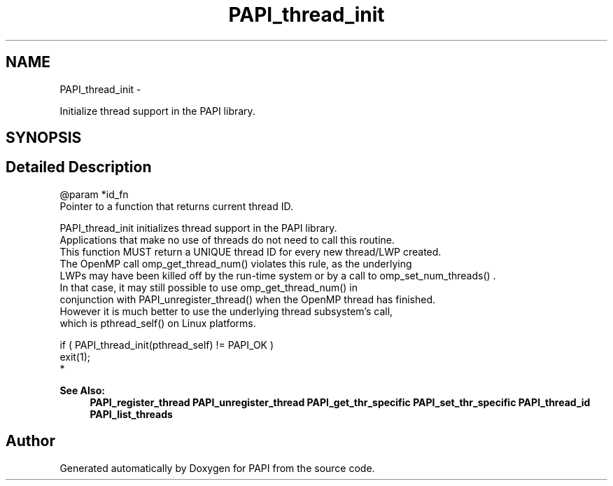 .TH "PAPI_thread_init" 3 "Thu Feb 27 2020" "Version 6.0.0.0" "PAPI" \" -*- nroff -*-
.ad l
.nh
.SH NAME
PAPI_thread_init \- 
.PP
Initialize thread support in the PAPI library\&.  

.SH SYNOPSIS
.br
.PP
.SH "Detailed Description"
.PP 

.PP
.nf
@param *id_fn 
    Pointer to a function that returns current thread ID. 

PAPI_thread_init initializes thread support in the PAPI library. 
Applications that make no use of threads do not need to call this routine. 
This function MUST return a UNIQUE thread ID for every new thread/LWP created. 
The OpenMP call omp_get_thread_num() violates this rule, as the underlying 
LWPs may have been killed off by the run-time system or by a call to omp_set_num_threads() . 
In that case, it may still possible to use omp_get_thread_num() in 
conjunction with PAPI_unregister_thread() when the OpenMP thread has finished. 
However it is much better to use the underlying thread subsystem's call, 
which is pthread_self() on Linux platforms. 

.fi
.PP
.PP
.PP
.nf
if ( PAPI_thread_init(pthread_self) != PAPI_OK )
    exit(1);
 *  
.fi
.PP
.PP
\fBSee Also:\fP
.RS 4
\fBPAPI_register_thread\fP \fBPAPI_unregister_thread\fP \fBPAPI_get_thr_specific\fP \fBPAPI_set_thr_specific\fP \fBPAPI_thread_id\fP \fBPAPI_list_threads\fP 
.RE
.PP


.SH "Author"
.PP 
Generated automatically by Doxygen for PAPI from the source code\&.
